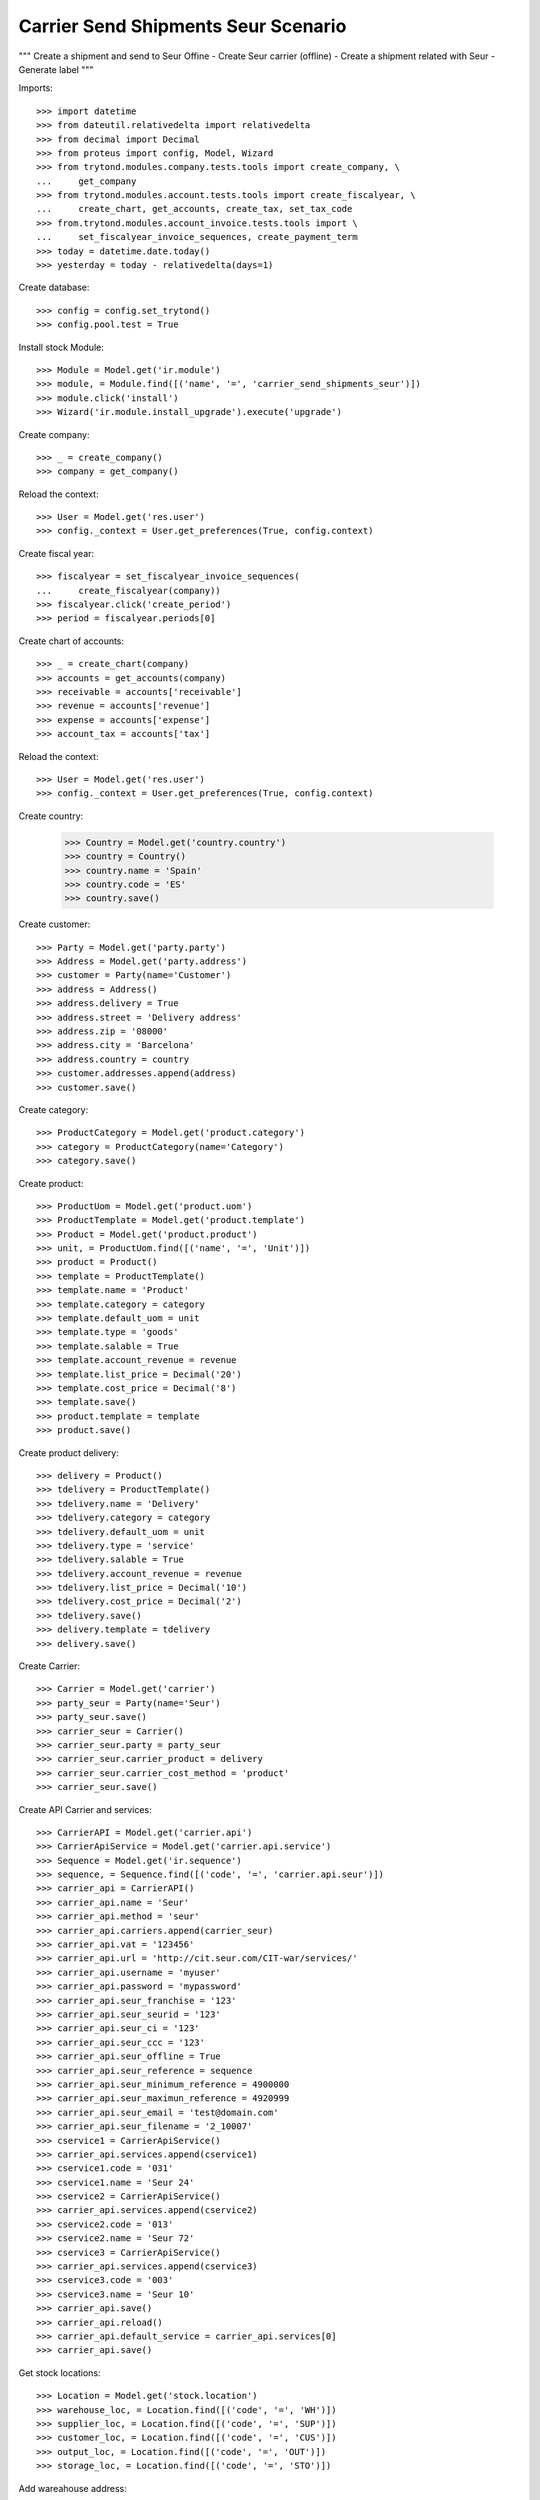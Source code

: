 ====================================
Carrier Send Shipments Seur Scenario
====================================

"""
Create a shipment and send to Seur Offine
- Create Seur carrier (offline)
- Create a shipment related with Seur
- Generate label
"""

Imports::

    >>> import datetime
    >>> from dateutil.relativedelta import relativedelta
    >>> from decimal import Decimal
    >>> from proteus import config, Model, Wizard
    >>> from trytond.modules.company.tests.tools import create_company, \
    ...     get_company
    >>> from trytond.modules.account.tests.tools import create_fiscalyear, \
    ...     create_chart, get_accounts, create_tax, set_tax_code
    >>> from.trytond.modules.account_invoice.tests.tools import \
    ...     set_fiscalyear_invoice_sequences, create_payment_term
    >>> today = datetime.date.today()
    >>> yesterday = today - relativedelta(days=1)

Create database::

    >>> config = config.set_trytond()
    >>> config.pool.test = True

Install stock Module::

    >>> Module = Model.get('ir.module')
    >>> module, = Module.find([('name', '=', 'carrier_send_shipments_seur')])
    >>> module.click('install')
    >>> Wizard('ir.module.install_upgrade').execute('upgrade')

Create company::

    >>> _ = create_company()
    >>> company = get_company()

Reload the context::

    >>> User = Model.get('res.user')
    >>> config._context = User.get_preferences(True, config.context)

Create fiscal year::

    >>> fiscalyear = set_fiscalyear_invoice_sequences(
    ...     create_fiscalyear(company))
    >>> fiscalyear.click('create_period')
    >>> period = fiscalyear.periods[0]

Create chart of accounts::

    >>> _ = create_chart(company)
    >>> accounts = get_accounts(company)
    >>> receivable = accounts['receivable']
    >>> revenue = accounts['revenue']
    >>> expense = accounts['expense']
    >>> account_tax = accounts['tax']

Reload the context::

    >>> User = Model.get('res.user')
    >>> config._context = User.get_preferences(True, config.context)

Create country:

    >>> Country = Model.get('country.country')
    >>> country = Country()
    >>> country.name = 'Spain'
    >>> country.code = 'ES'
    >>> country.save()

Create customer::

    >>> Party = Model.get('party.party')
    >>> Address = Model.get('party.address')
    >>> customer = Party(name='Customer')
    >>> address = Address()
    >>> address.delivery = True
    >>> address.street = 'Delivery address'
    >>> address.zip = '08000'
    >>> address.city = 'Barcelona'
    >>> address.country = country
    >>> customer.addresses.append(address)
    >>> customer.save()

Create category::

    >>> ProductCategory = Model.get('product.category')
    >>> category = ProductCategory(name='Category')
    >>> category.save()

Create product::

    >>> ProductUom = Model.get('product.uom')
    >>> ProductTemplate = Model.get('product.template')
    >>> Product = Model.get('product.product')
    >>> unit, = ProductUom.find([('name', '=', 'Unit')])
    >>> product = Product()
    >>> template = ProductTemplate()
    >>> template.name = 'Product'
    >>> template.category = category
    >>> template.default_uom = unit
    >>> template.type = 'goods'
    >>> template.salable = True
    >>> template.account_revenue = revenue
    >>> template.list_price = Decimal('20')
    >>> template.cost_price = Decimal('8')
    >>> template.save()
    >>> product.template = template
    >>> product.save()

Create product delivery::

    >>> delivery = Product()
    >>> tdelivery = ProductTemplate()
    >>> tdelivery.name = 'Delivery'
    >>> tdelivery.category = category
    >>> tdelivery.default_uom = unit
    >>> tdelivery.type = 'service'
    >>> tdelivery.salable = True
    >>> tdelivery.account_revenue = revenue
    >>> tdelivery.list_price = Decimal('10')
    >>> tdelivery.cost_price = Decimal('2')
    >>> tdelivery.save()
    >>> delivery.template = tdelivery
    >>> delivery.save()

Create Carrier::

    >>> Carrier = Model.get('carrier')
    >>> party_seur = Party(name='Seur')
    >>> party_seur.save()
    >>> carrier_seur = Carrier()
    >>> carrier_seur.party = party_seur
    >>> carrier_seur.carrier_product = delivery
    >>> carrier_seur.carrier_cost_method = 'product'
    >>> carrier_seur.save()

Create API Carrier and services::

    >>> CarrierAPI = Model.get('carrier.api')
    >>> CarrierApiService = Model.get('carrier.api.service')
    >>> Sequence = Model.get('ir.sequence')
    >>> sequence, = Sequence.find([('code', '=', 'carrier.api.seur')])
    >>> carrier_api = CarrierAPI()
    >>> carrier_api.name = 'Seur'
    >>> carrier_api.method = 'seur'
    >>> carrier_api.carriers.append(carrier_seur)
    >>> carrier_api.vat = '123456'
    >>> carrier_api.url = 'http://cit.seur.com/CIT-war/services/'
    >>> carrier_api.username = 'myuser'
    >>> carrier_api.password = 'mypassword'
    >>> carrier_api.seur_franchise = '123'
    >>> carrier_api.seur_seurid = '123'
    >>> carrier_api.seur_ci = '123'
    >>> carrier_api.seur_ccc = '123'
    >>> carrier_api.seur_offline = True
    >>> carrier_api.seur_reference = sequence
    >>> carrier_api.seur_minimum_reference = 4900000
    >>> carrier_api.seur_maximun_reference = 4920999
    >>> carrier_api.seur_email = 'test@domain.com'
    >>> carrier_api.seur_filename = '2_10007'
    >>> cservice1 = CarrierApiService()
    >>> carrier_api.services.append(cservice1)
    >>> cservice1.code = '031'
    >>> cservice1.name = 'Seur 24'
    >>> cservice2 = CarrierApiService()
    >>> carrier_api.services.append(cservice2)
    >>> cservice2.code = '013'
    >>> cservice2.name = 'Seur 72'
    >>> cservice3 = CarrierApiService()
    >>> carrier_api.services.append(cservice3)
    >>> cservice3.code = '003'
    >>> cservice3.name = 'Seur 10'
    >>> carrier_api.save()
    >>> carrier_api.reload()
    >>> carrier_api.default_service = carrier_api.services[0]
    >>> carrier_api.save()

Get stock locations::

    >>> Location = Model.get('stock.location')
    >>> warehouse_loc, = Location.find([('code', '=', 'WH')])
    >>> supplier_loc, = Location.find([('code', '=', 'SUP')])
    >>> customer_loc, = Location.find([('code', '=', 'CUS')])
    >>> output_loc, = Location.find([('code', '=', 'OUT')])
    >>> storage_loc, = Location.find([('code', '=', 'STO')])

Add wareahouse address::

    >>> company_address, = company.party.addresses
    >>> company_address.stret = 'Street'
    >>> company_address.zip = '08000'
    >>> company_address.city = 'Barcelona'
    >>> company_address.country = country
    >>> company_address.save()
    >>> warehouse_loc.address = company_address
    >>> warehouse_loc.save()
    >>> warehouse_loc.reload()

Fill storage::

    >>> StockMove = Model.get('stock.move')
    >>> incoming_move = StockMove()
    >>> incoming_move.product = product
    >>> incoming_move.uom = unit
    >>> incoming_move.quantity = 1
    >>> incoming_move.from_location = supplier_loc
    >>> incoming_move.to_location = storage_loc
    >>> incoming_move.planned_date = today
    >>> incoming_move.effective_date = today
    >>> incoming_move.company = company
    >>> incoming_move.unit_price = Decimal('10')
    >>> incoming_move.currency = company.currency
    >>> incoming_moves = [incoming_move]
    >>> StockMove.click(incoming_moves, 'do')

Create payment term::

    >>> payment_term = create_payment_term()
    >>> payment_term.save()

Create a Sale::

    >>> Sale = Model.get('sale.sale')
    >>> SaleLine = Model.get('sale.line')
    >>> sale = Sale()
    >>> sale.party = customer
    >>> sale.payment_term = payment_term
    >>> sale.shipment_method = 'order'
    >>> line = SaleLine()
    >>> sale.lines.append(line)
    >>> line.product = product
    >>> line.quantity = 1.0
    >>> sale.carrier = carrier_seur
    >>> sale.save()
    >>> sale.click('quote')
    >>> sale.click('confirm')
    >>> sale.click('process')
    >>> shipment, = sale.shipments

Confirm Shipment Out::

    >>> shipment.click('wait')
    >>> shipment.click('assign_try')
    True
    >>> shipment.click('pack')
    >>> shipment.state
    u'packed'
    >>> carrier_shipment = Wizard('carrier.send.shipments', [shipment])
    >>> carrier_shipment.execute('send')
    >>> carrier_shipment.form.info
    u'Successfully:\n4900001\n\nErrors:\n'
